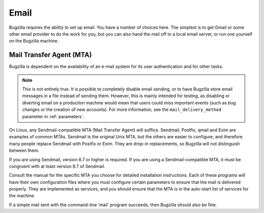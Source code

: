 .. _email:

Email
#####

Bugzilla requires the ability to set up email. You have a number of choices
here. The simplest is to get Gmail or some other email provider to do the
work for you, but you can also hand the mail off to a local email server,
or run one yourself on the Bugzilla machine.

.. _install-MTA:

Mail Transfer Agent (MTA)
=========================

Bugzilla is dependent on the availability of an e-mail system for its
user authentication and for other tasks.

.. note:: This is not entirely true.  It is possible to completely disable
   email sending, or to have Bugzilla store email messages in a
   file instead of sending them.  However, this is mainly intended
   for testing, as disabling or diverting email on a production
   machine would mean that users could miss important events (such
   as bug changes or the creation of new accounts).
   For more information, see the ``mail_delivery_method`` parameter
   in :ref:`parameters`.

On Linux, any Sendmail-compatible MTA (Mail Transfer Agent) will
suffice.  Sendmail, Postfix, qmail and Exim are examples of common
MTAs. Sendmail is the original Unix MTA, but the others are easier to
configure, and therefore many people replace Sendmail with Postfix or
Exim. They are drop-in replacements, so Bugzilla will not
distinguish between them.

If you are using Sendmail, version 8.7 or higher is required.
If you are using a Sendmail-compatible MTA, it must be congruent with
at least version 8.7 of Sendmail.

Consult the manual for the specific MTA you choose for detailed
installation instructions. Each of these programs will have their own
configuration files where you must configure certain parameters to
ensure that the mail is delivered properly. They are implemented
as services, and you should ensure that the MTA is in the auto-start
list of services for the machine.

If a simple mail sent with the command-line 'mail' program
succeeds, then Bugzilla should also be fine.

